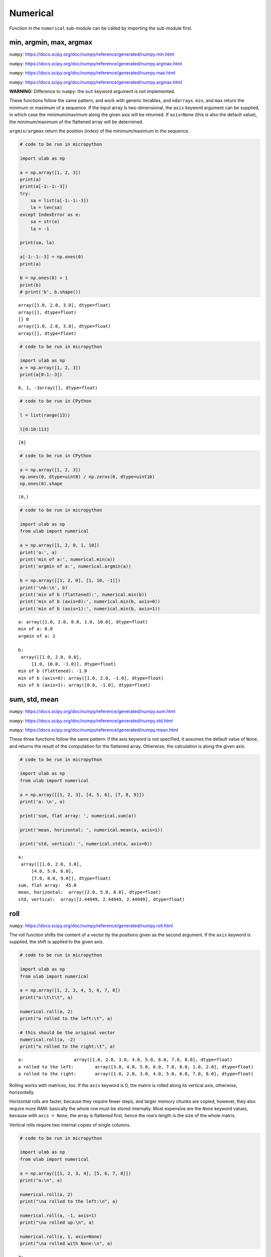 Numerical
=========

Function in the ``numerical`` sub-module can be called by importing the
sub-module first.

min, argmin, max, argmax
------------------------

``numpy``:
https://docs.scipy.org/doc/numpy/reference/generated/numpy.min.html

``numpy``:
https://docs.scipy.org/doc/numpy/reference/generated/numpy.argmax.html

``numpy``:
https://docs.scipy.org/doc/numpy/reference/generated/numpy.max.html

``numpy``:
https://docs.scipy.org/doc/numpy/reference/generated/numpy.argmax.html

**WARNING:** Difference to ``numpy``: the ``out`` keyword argument is
not implemented.

These functions follow the same pattern, and work with generic
iterables, and ``ndarray``\ s. ``min``, and ``max`` return the minimum
or maximum of a sequence. If the input array is two-dimensional, the
``axis`` keyword argument can be supplied, in which case the
minimum/maximum along the given axis will be returned. If ``axis=None``
(this is also the default value), the minimum/maximum of the flattened
array will be determined.

``argmin/argmax`` return the position (index) of the minimum/maximum in
the sequence.

.. code::
        
    # code to be run in micropython
    
    import ulab as np
    
    a = np.array([1, 2, 3])
    print(a)
    print(a[-1:-1:-3])
    try:
        sa = list(a[-1:-1:-3])
        la = len(sa)
    except IndexError as e:
        sa = str(e)
        la = -1
        
    print(sa, la)
    
    a[-1:-1:-3] = np.ones(0)
    print(a)
    
    b = np.ones(0) + 1
    print(b)
    # print('b', b.shape())

.. parsed-literal::

    array([1.0, 2.0, 3.0], dtype=float)
    array([], dtype=float)
    [] 0
    array([1.0, 2.0, 3.0], dtype=float)
    array([], dtype=float)
    
    


.. code::
        
    # code to be run in micropython
    
    import ulab as np
    a = np.array([1, 2, 3])
    print(a[0:1:-3])

.. parsed-literal::

    0, 1, -3array([], dtype=float)
    
    


.. code::

    # code to be run in CPython
    
    l = list(range(13))
    
    l[0:10:113]



.. parsed-literal::

    [0]



.. code::

    # code to be run in CPython
    
    a = np.array([1, 2, 3])
    np.ones(0, dtype=uint8) / np.zeros(0, dtype=uint16)
    np.ones(0).shape



.. parsed-literal::

    (0,)



.. code::
        
    # code to be run in micropython
    
    import ulab as np
    from ulab import numerical
    
    a = np.array([1, 2, 0, 1, 10])
    print('a:', a)
    print('min of a:', numerical.min(a))
    print('argmin of a:', numerical.argmin(a))
    
    b = np.array([[1, 2, 0], [1, 10, -1]])
    print('\nb:\n', b)
    print('min of b (flattened):', numerical.min(b))
    print('min of b (axis=0):', numerical.min(b, axis=0))
    print('min of b (axis=1):', numerical.min(b, axis=1))

.. parsed-literal::

    a: array([1.0, 2.0, 0.0, 1.0, 10.0], dtype=float)
    min of a: 0.0
    argmin of a: 2
    
    b:
     array([[1.0, 2.0, 0.0],
    	 [1.0, 10.0, -1.0]], dtype=float)
    min of b (flattened): -1.0
    min of b (axis=0): array([1.0, 2.0, -1.0], dtype=float)
    min of b (axis=1): array([0.0, -1.0], dtype=float)
    
    


sum, std, mean
--------------

``numpy``:
https://docs.scipy.org/doc/numpy/reference/generated/numpy.sum.html

``numpy``:
https://docs.scipy.org/doc/numpy/reference/generated/numpy.std.html

``numpy``:
https://docs.scipy.org/doc/numpy/reference/generated/numpy.mean.html

These three functions follow the same pattern: if the axis keyword is
not specified, it assumes the default value of ``None``, and returns the
result of the computation for the flattened array. Otherwise, the
calculation is along the given axis.

.. code::
        
    # code to be run in micropython
    
    import ulab as np
    from ulab import numerical
    
    a = np.array([[1, 2, 3], [4, 5, 6], [7, 8, 9]])
    print('a: \n', a)
    
    print('sum, flat array: ', numerical.sum(a))
    
    print('mean, horizontal: ', numerical.mean(a, axis=1))
    
    print('std, vertical: ', numerical.std(a, axis=0))

.. parsed-literal::

    a: 
     array([[1.0, 2.0, 3.0],
    	 [4.0, 5.0, 6.0],
    	 [7.0, 8.0, 9.0]], dtype=float)
    sum, flat array:  45.0
    mean, horizontal:  array([2.0, 5.0, 8.0], dtype=float)
    std, vertical:  array([2.44949, 2.44949, 2.44949], dtype=float)
    


roll
----

``numpy``:
https://docs.scipy.org/doc/numpy/reference/generated/numpy.roll.html

The roll function shifts the content of a vector by the positions given
as the second argument. If the ``axis`` keyword is supplied, the shift
is applied to the given axis.

.. code::
        
    # code to be run in micropython
    
    import ulab as np
    from ulab import numerical
    
    a = np.array([1, 2, 3, 4, 5, 6, 7, 8])
    print("a:\t\t\t", a)
    
    numerical.roll(a, 2)
    print("a rolled to the left:\t", a)
    
    # this should be the original vector
    numerical.roll(a, -2)
    print("a rolled to the right:\t", a)

.. parsed-literal::

    a:			 array([1.0, 2.0, 3.0, 4.0, 5.0, 6.0, 7.0, 8.0], dtype=float)
    a rolled to the left:	 array([3.0, 4.0, 5.0, 6.0, 7.0, 8.0, 1.0, 2.0], dtype=float)
    a rolled to the right:	 array([1.0, 2.0, 3.0, 4.0, 5.0, 6.0, 7.0, 8.0], dtype=float)
    
    


Rolling works with matrices, too. If the ``axis`` keyword is 0, the
matrix is rolled along its vertical axis, otherwise, horizontally.

Horizontal rolls are faster, because they require fewer steps, and
larger memory chunks are copied, however, they also require more RAM:
basically the whole row must be stored internally. Most expensive are
the ``None`` keyword values, because with ``axis = None``, the array is
flattened first, hence the row’s length is the size of the whole matrix.

Vertical rolls require two internal copies of single columns.

.. code::
        
    # code to be run in micropython
    
    import ulab as np
    from ulab import numerical
    
    a = np.array([[1, 2, 3, 4], [5, 6, 7, 8]])
    print("a:\n", a)
    
    numerical.roll(a, 2)
    print("\na rolled to the left:\n", a)
    
    numerical.roll(a, -1, axis=1)
    print("\na rolled up:\n", a)
    
    numerical.roll(a, 1, axis=None)
    print("\na rolled with None:\n", a)

.. parsed-literal::

    a:
     array([[1.0, 2.0, 3.0, 4.0],
    	 [5.0, 6.0, 7.0, 8.0]], dtype=float)
    
    a rolled to the left:
     array([[3.0, 4.0, 5.0, 6.0],
    	 [7.0, 8.0, 1.0, 2.0]], dtype=float)
    
    a rolled up:
     array([[6.0, 3.0, 4.0, 5.0],
    	 [2.0, 7.0, 8.0, 1.0]], dtype=float)
    
    a rolled with None:
     array([[3.0, 4.0, 5.0, 2.0],
    	 [7.0, 8.0, 1.0, 6.0]], dtype=float)
    
    


Simple running weighted average
~~~~~~~~~~~~~~~~~~~~~~~~~~~~~~~

As a demonstration of the conciseness of ``ulab/numpy`` operations, we
will calculate an exponentially weighted running average of a
measurement vector in just a couple of lines. I chose this particular
example, because I think that this can indeed be used in real-life
applications.

.. code::
        
    # code to be run in micropython
    
    import ulab as np
    from ulab import numerical
    from ulab import vector
    
    def dummy_adc():
        # dummy adc function, so that the results are reproducible
        return 2
        
    n = 10
    # These are the normalised weights; the last entry is the most dominant
    weight = vector.exp([1, 2, 3, 4, 5])
    weight = weight/numerical.sum(weight)
    
    print(weight)
    # initial array of samples
    samples = np.array([0]*n)
    
    for i in range(n):
        # a new datum is inserted on the right hand side. This simply overwrites whatever was in the last slot
        samples[-1] = dummy_adc()
        print(numerical.mean(samples[-5:]*weight))
        print(samples[-5:])
        # the data are shifted by one position to the left
        numerical.roll(samples, 1)

.. parsed-literal::

    array([0.01165623031556606, 0.03168492019176483, 0.08612854033708572, 0.234121635556221, 0.6364086270332336], dtype=float)
    0.2545634508132935
    array([0.0, 0.0, 0.0, 0.0, 2.0], dtype=float)
    0.3482121050357819
    array([0.0, 0.0, 0.0, 2.0, 2.0], dtype=float)
    0.3826635211706161
    array([0.0, 0.0, 2.0, 2.0, 2.0], dtype=float)
    0.3953374892473221
    array([0.0, 2.0, 2.0, 2.0, 2.0], dtype=float)
    0.3999999813735485
    array([2.0, 2.0, 2.0, 2.0, 2.0], dtype=float)
    0.3999999813735485
    array([2.0, 2.0, 2.0, 2.0, 2.0], dtype=float)
    0.3999999813735485
    array([2.0, 2.0, 2.0, 2.0, 2.0], dtype=float)
    0.3999999813735485
    array([2.0, 2.0, 2.0, 2.0, 2.0], dtype=float)
    0.3999999813735485
    array([2.0, 2.0, 2.0, 2.0, 2.0], dtype=float)
    0.3999999813735485
    array([2.0, 2.0, 2.0, 2.0, 2.0], dtype=float)
    
    


flip
----

``numpy``:
https://docs.scipy.org/doc/numpy/reference/generated/numpy.flip.html

The ``flip`` function takes one positional, an ``ndarray``, and one
keyword argument, ``axis = None``, and reverses the order of elements
along the given axis. If the keyword argument is ``None``, the matrix’
entries are flipped along all axes. ``flip`` returns a new copy of the
array.

.. code::
        
    # code to be run in micropython
    
    import ulab as np
    from ulab import numerical
    
    a = np.array([1, 2, 3, 4, 5])
    print("a: \t", a)
    print("a flipped:\t", np.flip(a))
    
    a = np.array([[1, 2, 3], [4, 5, 6], [7, 8, 9]], dtype=np.uint8)
    print("\na flipped horizontally\n", numerical.flip(a, axis=1))
    print("\na flipped vertically\n", numerical.flip(a, axis=0))
    print("\na flipped horizontally+vertically\n", numerical.flip(a))

.. parsed-literal::

    a: 	 array([1.0, 2.0, 3.0, 4.0, 5.0], dtype=float)
    a flipped:	 array([5.0, 4.0, 3.0, 2.0, 1.0], dtype=float)
    
    a flipped horizontally
     array([[3, 2, 1],
    	 [6, 5, 4],
    	 [9, 8, 7]], dtype=uint8)
    
    a flipped vertically
     array([[7, 8, 9],
    	 [4, 5, 6],
    	 [1, 2, 3]], dtype=uint8)
    
    a flipped horizontally+vertically
     array([[9, 8, 7],
    	 [6, 5, 4],
    	 [3, 2, 1]], dtype=uint8)
    
    


diff
----

``numpy``:
https://docs.scipy.org/doc/numpy/reference/generated/numpy.diff.html

The ``diff`` function returns the numerical derivative of the forward
scheme, or more accurately, the differences of an ``ndarray`` along a
given axis. The order of derivative can be stipulated with the ``n``
keyword argument, which should be between 0, and 9. Default is 1. If
higher order derivatives are required, they can be gotten by repeated
calls to the function. The ``axis`` keyword argument should be -1 (last
axis, in ``ulab`` equivalent to the second axis, and this also happens
to be the default value), 0, or 1.

Beyond the output array, the function requires only a couple of bytes of
extra RAM for the differentiation stencil. (The stencil is an ``int8``
array, one byte longer than ``n``. This also explains, why the highest
order is 9: the coefficients of a ninth-order stencil all fit in signed
bytes, while 10 would require ``int16``.) Note that as usual in
numerical differentiation (and also in ``numpy``), the length of the
respective axis will be reduced by ``n`` after the operation. If ``n``
is larger than, or equal to the length of the axis, an empty array will
be returned.

**WARNING**: the ``diff`` function does not implement the ``prepend``
and ``append`` keywords that can be found in ``numpy``.

.. code::
        
    # code to be run in micropython
    
    import ulab as np
    from ulab import numerical
    
    a = np.array(range(9), dtype=np.uint8)
    print('a:\n', a)
    
    print('\nfirst derivative:\n', numerical.diff(a, n=1))
    print('\nsecond derivative:\n', numerical.diff(a, n=2))
    
    c = np.array([[1, 2, 3, 4], [4, 3, 2, 1], [1, 4, 9, 16], [0, 0, 0, 0]])
    print('\nc:\n', c)
    print('\nfirst derivative, first axis:\n', numerical.diff(c, axis=0))
    print('\nfirst derivative, second axis:\n', numerical.diff(c, axis=1))

.. parsed-literal::

    a:
     array([0, 1, 2, 3, 4, 5, 6, 7, 8], dtype=uint8)
    
    first derivative:
     array([1, 1, 1, 1, 1, 1, 1, 1], dtype=uint8)
    
    second derivative:
     array([0, 0, 0, 0, 0, 0, 0], dtype=uint8)
    
    c:
     array([[1.0, 2.0, 3.0, 4.0],
    	 [4.0, 3.0, 2.0, 1.0],
    	 [1.0, 4.0, 9.0, 16.0],
    	 [0.0, 0.0, 0.0, 0.0]], dtype=float)
    
    first derivative, first axis:
     array([[3.0, 1.0, -1.0, -3.0],
    	 [-3.0, 1.0, 7.0, 15.0],
    	 [-1.0, -4.0, -9.0, -16.0]], dtype=float)
    
    first derivative, second axis:
     array([[1.0, 1.0, 1.0],
    	 [-1.0, -1.0, -1.0],
    	 [3.0, 5.0, 7.0],
    	 [0.0, 0.0, 0.0]], dtype=float)
    
    


median
------

``numpy``:
https://docs.scipy.org/doc/numpy/reference/generated/numpy.median.html

The function computes the median along the specified axis, and returns
the median of the array elements. If the ``axis`` keyword argument is
``None``, the arrays is flattened first. The ``dtype`` of the results is
always float.

.. code::
        
    # code to be run in micropython
    
    import ulab as np
    
    a = np.array(range(12), dtype=np.int8).reshape((3, 4))
    print('a:\n', a)
    print('\nmedian of the flattened array: ', np.median(a))
    print('\nmedian along the vertical axis: ', np.median(a, axis=0))
    print('\nmedian along the horizontal axis: ', np.median(a, axis=1))

.. parsed-literal::

    a:
     array([[0, 1, 2, 3],
           [4, 5, 6, 7],
           [8, 9, 10, 11]], dtype=int8)
    
    median of the flattened array:  5.5
    
    median along the vertical axis:  array([4.0, 5.0, 6.0, 7.0], dtype=float)
    
    median along the horizontal axis:  array([1.5, 5.5, 9.5], dtype=float)
    
    


sort
----

``numpy``:
https://docs.scipy.org/doc/numpy/reference/generated/numpy.sort.html

The sort function takes an ndarray, and sorts its elements in ascending
order along the specified axis using a heap sort algorithm. As opposed
to the ``.sort()`` method discussed earlier, this function creates a
copy of its input before sorting, and at the end, returns this copy.
Sorting takes place in place, without auxiliary storage. The ``axis``
keyword argument takes on the possible values of -1 (the last axis, in
``ulab`` equivalent to the second axis, and this also happens to be the
default value), 0, 1, or ``None``. The first three cases are identical
to those in `diff <#diff>`__, while the last one flattens the array
before sorting.

If descending order is required, the result can simply be ``flip``\ ped,
see `flip <#flip>`__.

**WARNING:** ``numpy`` defines the ``kind``, and ``order`` keyword
arguments that are not implemented here. The function in ``ulab`` always
uses heap sort, and since ``ulab`` does not have the concept of data
fields, the ``order`` keyword argument would have no meaning.

.. code::
        
    # code to be run in micropython
    
    import ulab as np
    from ulab import numerical
    
    a = np.array([[1, 12, 3, 0], [5, 3, 4, 1], [9, 11, 1, 8], [7, 10, 0, 1]], dtype=np.float)
    print('\na:\n', a)
    b = numerical.sort(a, axis=0)
    print('\na sorted along vertical axis:\n', b)
    
    c = numerical.sort(a, axis=1)
    print('\na sorted along horizontal axis:\n', c)
    
    c = numerical.sort(a, axis=None)
    print('\nflattened a sorted:\n', c)

.. parsed-literal::

    
    a:
     array([[1.0, 12.0, 3.0, 0.0],
    	 [5.0, 3.0, 4.0, 1.0],
    	 [9.0, 11.0, 1.0, 8.0],
    	 [7.0, 10.0, 0.0, 1.0]], dtype=float)
    
    a sorted along vertical axis:
     array([[1.0, 3.0, 0.0, 0.0],
    	 [5.0, 10.0, 1.0, 1.0],
    	 [7.0, 11.0, 3.0, 1.0],
    	 [9.0, 12.0, 4.0, 8.0]], dtype=float)
    
    a sorted along horizontal axis:
     array([[0.0, 1.0, 3.0, 12.0],
    	 [1.0, 3.0, 4.0, 5.0],
    	 [1.0, 8.0, 9.0, 11.0],
    	 [0.0, 1.0, 7.0, 10.0]], dtype=float)
    
    flattened a sorted:
     array([0.0, 0.0, 1.0, ..., 10.0, 11.0, 12.0], dtype=float)
    
    


Heap sort requires :math:`\sim N\log N` operations, and notably, the
worst case costs only 20% more time than the average. In order to get an
order-of-magnitude estimate, we will take the sine of 1000 uniformly
spaced numbers between 0, and two pi, and sort them:

.. code::
        
    # code to be run in micropython
    
    import ulab as np
    from ulab import vector
    from ulab import numerical
    
    @timeit
    def sort_time(array):
        return numerical.sort(array)
    
    b = vector.sin(np.linspace(0, 6.28, num=1000))
    print('b: ', b)
    sort_time(b)
    print('\nb sorted:\n', b)
argsort
-------

``numpy``:
https://docs.scipy.org/doc/numpy/reference/generated/numpy.argsort.html

Similarly to `sort <#sort>`__, ``argsort`` takes a positional, and a
keyword argument, and returns an unsigned short index array of type
``ndarray`` with the same dimensions as the input, or, if ``axis=None``,
as a row vector with length equal to the number of elements in the input
(i.e., the flattened array). The indices in the output sort the input in
ascending order. The routine in ``argsort`` is the same as in ``sort``,
therefore, the comments on computational expenses (time and RAM) also
apply. In particular, since no copy of the original data is required,
virtually no RAM beyond the output array is used.

Since the underlying container of the output array is of type
``uint16_t``, neither of the output dimensions should be larger than
65535. If that happens to be the case, the function will bail out with a
``ValueError``.

.. code::
        
    # code to be run in micropython
    
    import ulab as np
    from ulab import numerical
    
    a = np.array([[1, 12, 3, 0], [5, 3, 4, 1], [9, 11, 1, 8], [7, 10, 0, 1]], dtype=np.float)
    print('\na:\n', a)
    b = numerical.argsort(a, axis=0)
    print('\na sorted along vertical axis:\n', b)
    
    c = numerical.argsort(a, axis=1)
    print('\na sorted along horizontal axis:\n', c)
    
    c = numerical.argsort(a, axis=None)
    print('\nflattened a sorted:\n', c)

.. parsed-literal::

    
    a:
     array([[1.0, 12.0, 3.0, 0.0],
    	 [5.0, 3.0, 4.0, 1.0],
    	 [9.0, 11.0, 1.0, 8.0],
    	 [7.0, 10.0, 0.0, 1.0]], dtype=float)
    
    a sorted along vertical axis:
     array([[0, 1, 3, 0],
    	 [1, 3, 2, 1],
    	 [3, 2, 0, 3],
    	 [2, 0, 1, 2]], dtype=uint16)
    
    a sorted along horizontal axis:
     array([[3, 0, 2, 1],
    	 [3, 1, 2, 0],
    	 [2, 3, 0, 1],
    	 [2, 3, 0, 1]], dtype=uint16)
    
    flattened a sorted:
     array([3, 14, 0, ..., 13, 9, 1], dtype=uint16)
    
    


Since during the sorting, only the indices are shuffled, ``argsort``
does not modify the input array, as one can verify this by the following
example:

.. code::
        
    # code to be run in micropython
    
    import ulab as np
    from ulab import numerical
    
    a = np.array([0, 5, 1, 3, 2, 4], dtype=np.uint8)
    print('\na:\n', a)
    b = numerical.argsort(a, axis=1)
    print('\nsorting indices:\n', b)
    print('\nthe original array:\n', a)

.. parsed-literal::

    
    a:
     array([0, 5, 1, 3, 2, 4], dtype=uint8)
    
    sorting indices:
     array([0, 2, 4, 3, 5, 1], dtype=uint16)
    
    the original array:
     array([0, 5, 1, 3, 2, 4], dtype=uint8)
    
    

